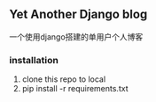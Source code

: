 ** Yet Another Django blog
   一个使用django搭建的单用户个人博客
*** installation
    1. clone this repo to local
    2. pip install -r requirements.txt
